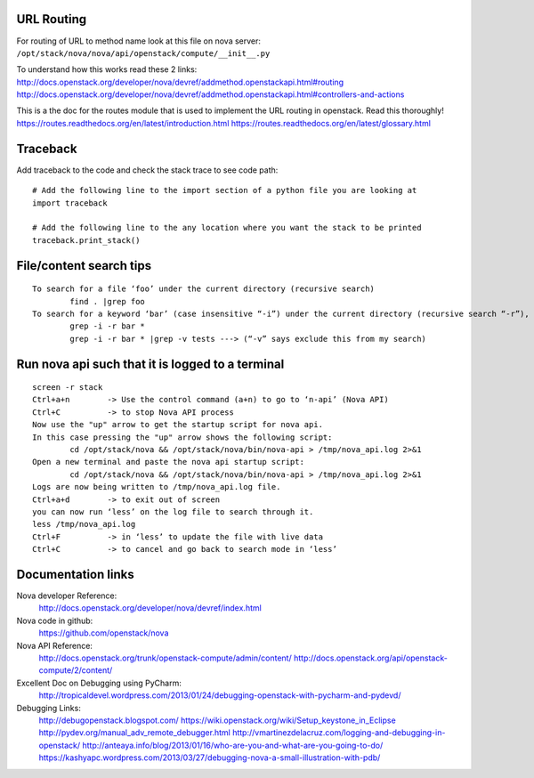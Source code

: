 URL Routing
-----------

For routing of URL to method name look at this file on nova server:
``/opt/stack/nova/nova/api/openstack/compute/__init__.py``

To understand how this works read these 2 links:	
http://docs.openstack.org/developer/nova/devref/addmethod.openstackapi.html#routing
http://docs.openstack.org/developer/nova/devref/addmethod.openstackapi.html#controllers-and-actions

This is a the doc for the routes module that is used to implement the URL routing in openstack. Read this thoroughly!
https://routes.readthedocs.org/en/latest/introduction.html
https://routes.readthedocs.org/en/latest/glossary.html

Traceback
---------

Add traceback to the code and check the stack trace to see code path:
::
	# Add the following line to the import section of a python file you are looking at
	import traceback

	# Add the following line to the any location where you want the stack to be printed
	traceback.print_stack()

File/content search tips
-------------------------
::

	To search for a file ‘foo’ under the current directory (recursive search)
		find . |grep foo
	To search for a keyword ‘bar’ (case insensitive “-i”) under the current directory (recursive search “-r”), 
		grep -i -r bar *
		grep -i -r bar * |grep -v tests ---> (“-v” says exclude this from my search) 

Run nova api such that it is logged to a terminal
--------------------------------------------------
::

	screen -r stack
	Ctrl+a+n	-> Use the control command (a+n) to go to ‘n-api’ (Nova API)
	Ctrl+C 		-> to stop Nova API process
	Now use the "up" arrow to get the startup script for nova api.
	In this case pressing the "up" arrow shows the following script:
		cd /opt/stack/nova && /opt/stack/nova/bin/nova-api > /tmp/nova_api.log 2>&1
	Open a new terminal and paste the nova api startup script:
		cd /opt/stack/nova && /opt/stack/nova/bin/nova-api > /tmp/nova_api.log 2>&1
	Logs are now being written to /tmp/nova_api.log file.
	Ctrl+a+d	-> to exit out of screen
	you can now run ‘less’ on the log file to search through it. 
	less /tmp/nova_api.log
	Ctrl+F		-> in ‘less’ to update the file with live data
	Ctrl+C		-> to cancel and go back to search mode in ‘less’
 
Documentation links
-------------------

Nova developer Reference:
	http://docs.openstack.org/developer/nova/devref/index.html

Nova code in github:
	https://github.com/openstack/nova

Nova API Reference:
	http://docs.openstack.org/trunk/openstack-compute/admin/content/
	http://docs.openstack.org/api/openstack-compute/2/content/
	
Excellent Doc on Debugging using PyCharm:
	http://tropicaldevel.wordpress.com/2013/01/24/debugging-openstack-with-pycharm-and-pydevd/

Debugging Links:
	http://debugopenstack.blogspot.com/
	https://wiki.openstack.org/wiki/Setup_keystone_in_Eclipse
	http://pydev.org/manual_adv_remote_debugger.html
	http://vmartinezdelacruz.com/logging-and-debugging-in-openstack/
	http://anteaya.info/blog/2013/01/16/who-are-you-and-what-are-you-going-to-do/
	https://kashyapc.wordpress.com/2013/03/27/debugging-nova-a-small-illustration-with-pdb/
